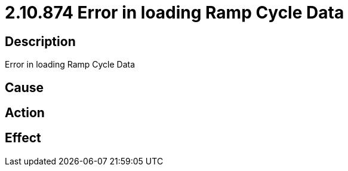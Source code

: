 = 2.10.874 Error in loading Ramp Cycle Data
:imagesdir: img

== Description
Error in loading Ramp Cycle Data

== Cause
 

== Action
 

== Effect 
 

